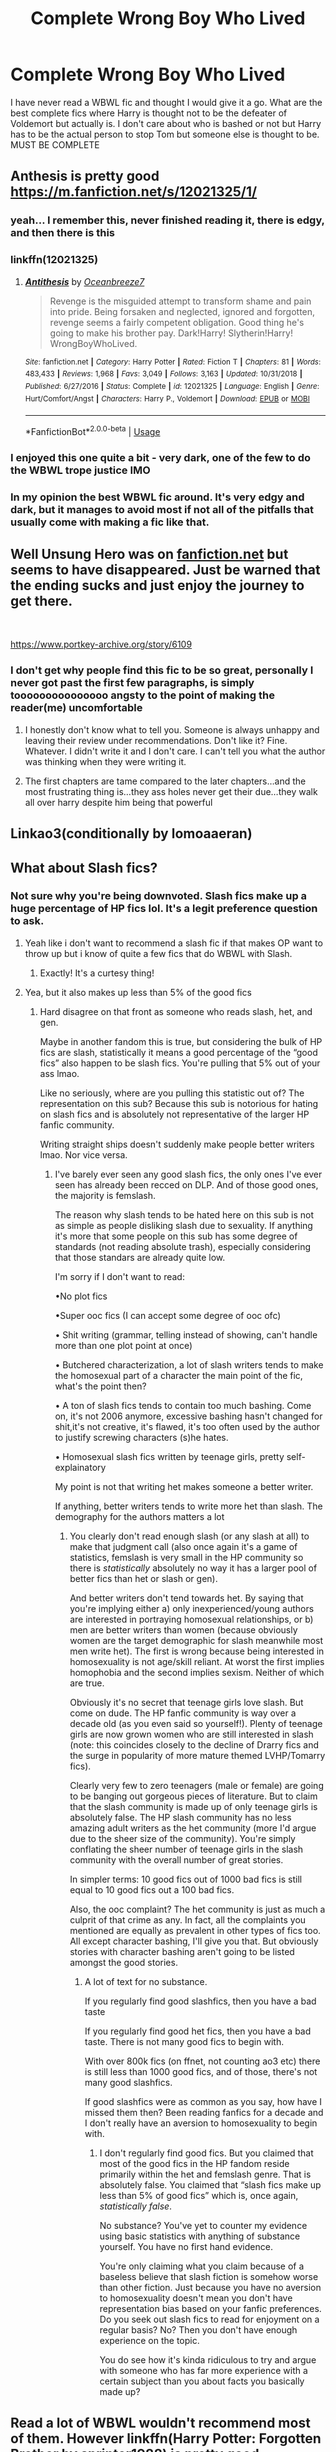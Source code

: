 #+TITLE: Complete Wrong Boy Who Lived

* Complete Wrong Boy Who Lived
:PROPERTIES:
:Author: jasoneill23
:Score: 17
:DateUnix: 1575248911.0
:DateShort: 2019-Dec-02
:FlairText: Request
:END:
I have never read a WBWL fic and thought I would give it a go. What are the best complete fics where Harry is thought not to be the defeater of Voldemort but actually is. I don't care about who is bashed or not but Harry has to be the actual person to stop Tom but someone else is thought to be. MUST BE COMPLETE


** Anthesis is pretty​ good [[https://m.fanfiction.net/s/12021325/1/]]
:PROPERTIES:
:Author: loopninenine
:Score: 9
:DateUnix: 1575253770.0
:DateShort: 2019-Dec-02
:END:

*** yeah... I remember this, never finished reading it, there is edgy, and then there is this
:PROPERTIES:
:Author: renextronex
:Score: 4
:DateUnix: 1575293932.0
:DateShort: 2019-Dec-02
:END:


*** linkffn(12021325)
:PROPERTIES:
:Author: u-useless
:Score: 2
:DateUnix: 1575269154.0
:DateShort: 2019-Dec-02
:END:

**** [[https://www.fanfiction.net/s/12021325/1/][*/Antithesis/*]] by [[https://www.fanfiction.net/u/2317158/Oceanbreeze7][/Oceanbreeze7/]]

#+begin_quote
  Revenge is the misguided attempt to transform shame and pain into pride. Being forsaken and neglected, ignored and forgotten, revenge seems a fairly competent obligation. Good thing he's going to make his brother pay. Dark!Harry! Slytherin!Harry! WrongBoyWhoLived.
#+end_quote

^{/Site/:} ^{fanfiction.net} ^{*|*} ^{/Category/:} ^{Harry} ^{Potter} ^{*|*} ^{/Rated/:} ^{Fiction} ^{T} ^{*|*} ^{/Chapters/:} ^{81} ^{*|*} ^{/Words/:} ^{483,433} ^{*|*} ^{/Reviews/:} ^{1,968} ^{*|*} ^{/Favs/:} ^{3,049} ^{*|*} ^{/Follows/:} ^{3,163} ^{*|*} ^{/Updated/:} ^{10/31/2018} ^{*|*} ^{/Published/:} ^{6/27/2016} ^{*|*} ^{/Status/:} ^{Complete} ^{*|*} ^{/id/:} ^{12021325} ^{*|*} ^{/Language/:} ^{English} ^{*|*} ^{/Genre/:} ^{Hurt/Comfort/Angst} ^{*|*} ^{/Characters/:} ^{Harry} ^{P.,} ^{Voldemort} ^{*|*} ^{/Download/:} ^{[[http://www.ff2ebook.com/old/ffn-bot/index.php?id=12021325&source=ff&filetype=epub][EPUB]]} ^{or} ^{[[http://www.ff2ebook.com/old/ffn-bot/index.php?id=12021325&source=ff&filetype=mobi][MOBI]]}

--------------

*FanfictionBot*^{2.0.0-beta} | [[https://github.com/tusing/reddit-ffn-bot/wiki/Usage][Usage]]
:PROPERTIES:
:Author: FanfictionBot
:Score: 2
:DateUnix: 1575269163.0
:DateShort: 2019-Dec-02
:END:


*** I enjoyed this one quite a bit - very dark, one of the few to do the WBWL trope justice IMO
:PROPERTIES:
:Author: dancortens
:Score: 2
:DateUnix: 1575300184.0
:DateShort: 2019-Dec-02
:END:


*** In my opinion the best WBWL fic around. It's very edgy and dark, but it manages to avoid most if not all of the pitfalls that usually come with making a fic like that.
:PROPERTIES:
:Author: Maruif
:Score: 2
:DateUnix: 1575304875.0
:DateShort: 2019-Dec-02
:END:


** Well Unsung Hero was on [[https://fanfiction.net][fanfiction.net]] but seems to have disappeared. Just be warned that the ending sucks and just enjoy the journey to get there.

​

[[https://www.portkey-archive.org/story/6109]]
:PROPERTIES:
:Author: u-useless
:Score: 3
:DateUnix: 1575269128.0
:DateShort: 2019-Dec-02
:END:

*** I don't get why people find this fic to be so great, personally I never got past the first few paragraphs, is simply tooooooooooooooo angsty to the point of making the reader(me) uncomfortable
:PROPERTIES:
:Author: renextronex
:Score: 1
:DateUnix: 1575294051.0
:DateShort: 2019-Dec-02
:END:

**** I honestly don't know what to tell you. Someone is always unhappy and leaving their review under recommendations. Don't like it? Fine. Whatever. I didn't write it and I don't care. I can't tell you what the author was thinking when they were writing it.
:PROPERTIES:
:Author: u-useless
:Score: 2
:DateUnix: 1575303090.0
:DateShort: 2019-Dec-02
:END:


**** The first chapters are tame compared to the later chapters...and the most frustrating thing is...they ass holes never get their due...they walk all over harry despite him being that powerful
:PROPERTIES:
:Author: anontarg
:Score: 1
:DateUnix: 1575294829.0
:DateShort: 2019-Dec-02
:END:


** Linkao3(conditionally by lomoaaeran)
:PROPERTIES:
:Author: LiriStorm
:Score: 2
:DateUnix: 1575253700.0
:DateShort: 2019-Dec-02
:END:


** What about Slash fics?
:PROPERTIES:
:Author: LurkingFromTheShadow
:Score: 4
:DateUnix: 1575255348.0
:DateShort: 2019-Dec-02
:END:

*** Not sure why you're being downvoted. Slash fics make up a huge percentage of HP fics lol. It's a legit preference question to ask.
:PROPERTIES:
:Author: thefirecrest
:Score: 3
:DateUnix: 1575271678.0
:DateShort: 2019-Dec-02
:END:

**** Yeah like i don't want to recommend a slash fic if that makes OP want to throw up but i know of quite a few fics that do WBWL with Slash.
:PROPERTIES:
:Author: LurkingFromTheShadow
:Score: 1
:DateUnix: 1575278300.0
:DateShort: 2019-Dec-02
:END:

***** Exactly! It's a curtesy thing!
:PROPERTIES:
:Author: thefirecrest
:Score: 1
:DateUnix: 1575608923.0
:DateShort: 2019-Dec-06
:END:


**** Yea, but it also makes up less than 5% of the good fics
:PROPERTIES:
:Author: PM_ME_Tyrande
:Score: 0
:DateUnix: 1575604301.0
:DateShort: 2019-Dec-06
:END:

***** Hard disagree on that front as someone who reads slash, het, and gen.

Maybe in another fandom this is true, but considering the bulk of HP fics are slash, statistically it means a good percentage of the “good fics” also happen to be slash fics. You're pulling that 5% out of your ass lmao.

Like no seriously, where are you pulling this statistic out of? The representation on this sub? Because this sub is notorious for hating on slash fics and is absolutely not representative of the larger HP fanfic community.

Writing straight ships doesn't suddenly make people better writers lmao. Nor vice versa.
:PROPERTIES:
:Author: thefirecrest
:Score: 2
:DateUnix: 1575608819.0
:DateShort: 2019-Dec-06
:END:

****** I've barely ever seen any good slash fics, the only ones I've ever seen has already been recced on DLP. And of those good ones, the majority is femslash.

The reason why slash tends to be hated here on this sub is not as simple as people disliking slash due to sexuality. If anything it's more that some people on this sub has some degree of standards (not reading absolute trash), especially considering that those standars are already quite low.

I'm sorry if I don't want to read:

•No plot fics

•Super ooc fics (I can accept some degree of ooc ofc)

• Shit writing (grammar, telling instead of showing, can't handle more than one plot point at once)

• Butchered characterization, a lot of slash writers tends to make the homosexual part of a character the main point of the fic, what's the point then?

• A ton of slash fics tends to contain too much bashing. Come on, it's not 2006 anymore, excessive bashing hasn't changed for shit,it's not creative, it's flawed, it's too often used by the author to justify screwing characters (s)he hates.

• Homosexual slash fics written by teenage girls, pretty self-explainatory

My point is not that writing het makes someone a better writer.

If anything, better writers tends to write more het than slash. The demography for the authors matters a lot
:PROPERTIES:
:Author: PM_ME_Tyrande
:Score: 1
:DateUnix: 1576040949.0
:DateShort: 2019-Dec-11
:END:

******* You clearly don't read enough slash (or any slash at all) to make that judgment call (also once again it's a game of statistics, femslash is very small in the HP community so there is /statistically/ absolutely no way it has a larger pool of better fics than het or slash or gen).

And better writers don't tend towards het. By saying that you're implying either a) only inexperienced/young authors are interested in portraying homosexual relationships, or b) men are better writers than women (because obviously women are the target demographic for slash meanwhile most men write het). The first is wrong because being interested in homosexuality is not age/skill reliant. At worst the first implies homophobia and the second implies sexism. Neither of which are true.

Obviously it's no secret that teenage girls love slash. But come on dude. The HP fanfic community is way over a decade old (as you even said so yourself!). Plenty of teenage girls are now grown women who are still interested in slash (note: this coincides closely to the decline of Drarry fics and the surge in popularity of more mature themed LVHP/Tomarry fics).

Clearly very few to zero teenagers (male or female) are going to be banging out gorgeous pieces of literature. But to claim that the slash community is made up of only teenage girls is absolutely false. The HP slash community has no less amazing adult writers as the het community (more I'd argue due to the sheer size of the community). You're simply conflating the sheer number of teenage girls in the slash community with the overall number of great stories.

In simpler terms: 10 good fics out of 1000 bad fics is still equal to 10 good fics out a 100 bad fics.

Also, the ooc complaint? The het community is just as much a culprit of that crime as any. In fact, all the complaints you mentioned are equally as prevalent in other types of fics too. All except character bashing, I'll give you that. But obviously stories with character bashing aren't going to be listed amongst the good stories.
:PROPERTIES:
:Author: thefirecrest
:Score: 3
:DateUnix: 1576053986.0
:DateShort: 2019-Dec-11
:END:

******** A lot of text for no substance.

If you regularly find good slashfics, then you have a bad taste

If you regularly find good het fics, then you have a bad taste. There is not many good fics to begin with.

With over 800k fics (on ffnet, not counting ao3 etc) there is still less than 1000 good fics, and of those, there's not many good slashfics.

If good slashfics were as common as you say, how have I missed them then? Been reading fanfics for a decade and I don't really have an aversion to homosexuality to begin with.
:PROPERTIES:
:Author: PM_ME_Tyrande
:Score: 1
:DateUnix: 1576684368.0
:DateShort: 2019-Dec-18
:END:

********* I don't regularly find good fics. But you claimed that most of the good fics in the HP fandom reside primarily within the het and femslash genre. That is absolutely false. You claimed that “slash fics make up less than 5% of good fics” which is, once again, /statistically false/.

No substance? You've yet to counter my evidence using basic statistics with anything of substance yourself. You have no first hand evidence.

You're only claiming what you claim because of a baseless believe that slash fiction is somehow worse than other fiction. Just because you have no aversion to homosexuality doesn't mean you don't have representation bias based on your fanfic preferences. Do you seek out slash fics to read for enjoyment on a regular basis? No? Then you don't have enough experience on the topic.

You do see how it's kinda ridiculous to try and argue with someone who has far more experience with a certain subject than you about facts you basically made up?
:PROPERTIES:
:Author: thefirecrest
:Score: 3
:DateUnix: 1576692500.0
:DateShort: 2019-Dec-18
:END:


** Read a lot of WBWL wouldn't recommend most of them. However linkffn(Harry Potter: Forgotten Brother by sprinter1988) is pretty good.
:PROPERTIES:
:Author: the__pov
:Score: 1
:DateUnix: 1575288465.0
:DateShort: 2019-Dec-02
:END:

*** linkffn(7053661)
:PROPERTIES:
:Author: machjacob51141
:Score: 1
:DateUnix: 1575308424.0
:DateShort: 2019-Dec-02
:END:

**** [[https://www.fanfiction.net/s/7053661/1/][*/Harry Potter: The Forgotten Brother/*]] by [[https://www.fanfiction.net/u/2936579/sprinter1988][/sprinter1988/]]

#+begin_quote
  For years, the world has hailed Arnold Potter as the Boy-Who-Lived. For years Arnold was said to be the one who will throw down Voldemort. But now Arnold is dead, and the world turns its attentions to Harry. Mostly H/Hr/L. Finished.
#+end_quote

^{/Site/:} ^{fanfiction.net} ^{*|*} ^{/Category/:} ^{Harry} ^{Potter} ^{*|*} ^{/Rated/:} ^{Fiction} ^{T} ^{*|*} ^{/Chapters/:} ^{30} ^{*|*} ^{/Words/:} ^{99,805} ^{*|*} ^{/Reviews/:} ^{2,163} ^{*|*} ^{/Favs/:} ^{4,690} ^{*|*} ^{/Follows/:} ^{2,792} ^{*|*} ^{/Updated/:} ^{2/14/2012} ^{*|*} ^{/Published/:} ^{6/5/2011} ^{*|*} ^{/Status/:} ^{Complete} ^{*|*} ^{/id/:} ^{7053661} ^{*|*} ^{/Language/:} ^{English} ^{*|*} ^{/Genre/:} ^{Adventure/Friendship} ^{*|*} ^{/Characters/:} ^{Harry} ^{P.,} ^{Hermione} ^{G.,} ^{Luna} ^{L.} ^{*|*} ^{/Download/:} ^{[[http://www.ff2ebook.com/old/ffn-bot/index.php?id=7053661&source=ff&filetype=epub][EPUB]]} ^{or} ^{[[http://www.ff2ebook.com/old/ffn-bot/index.php?id=7053661&source=ff&filetype=mobi][MOBI]]}

--------------

*FanfictionBot*^{2.0.0-beta} | [[https://github.com/tusing/reddit-ffn-bot/wiki/Usage][Usage]]
:PROPERTIES:
:Author: FanfictionBot
:Score: 1
:DateUnix: 1575308433.0
:DateShort: 2019-Dec-02
:END:


**** Is Fanfiction bot broken? That's several times that it has failed to link by name.
:PROPERTIES:
:Author: the__pov
:Score: 1
:DateUnix: 1575319527.0
:DateShort: 2019-Dec-03
:END:

***** Yeah I made a thread on it
:PROPERTIES:
:Author: machjacob51141
:Score: 1
:DateUnix: 1575319586.0
:DateShort: 2019-Dec-03
:END:


** I second Antithesis. And this is a unique WBWL fic: linkffn([[https://www.fanfiction.net/s/11155084]])
:PROPERTIES:
:Score: 1
:DateUnix: 1577092707.0
:DateShort: 2019-Dec-23
:END:

*** [[https://www.fanfiction.net/s/11155084/1/][*/The Trusted Hero/*]] by [[https://www.fanfiction.net/u/1201799/Blueowl][/Blueowl/]]

#+begin_quote
  This is a what-if spin-off from the fanfic 'The Hidden Hero' by Evebb, answering the question: What would have happened if Dumbledore had believed and supported Mark (aka Harry) at the end of chapter 19? Mentor!Sensible!Dumbledore Enabled!Light!Harry. Giants, Dark Arts, Ministry takeover, Horcruxes, Undesirables, Harry masquerading as a muggleborn. No Deathly Hallows, MoD, or H/G
#+end_quote

^{/Site/:} ^{fanfiction.net} ^{*|*} ^{/Category/:} ^{Harry} ^{Potter} ^{*|*} ^{/Rated/:} ^{Fiction} ^{M} ^{*|*} ^{/Chapters/:} ^{18} ^{*|*} ^{/Words/:} ^{75,159} ^{*|*} ^{/Reviews/:} ^{371} ^{*|*} ^{/Favs/:} ^{542} ^{*|*} ^{/Follows/:} ^{367} ^{*|*} ^{/Updated/:} ^{8/3/2015} ^{*|*} ^{/Published/:} ^{4/1/2015} ^{*|*} ^{/Status/:} ^{Complete} ^{*|*} ^{/id/:} ^{11155084} ^{*|*} ^{/Language/:} ^{English} ^{*|*} ^{/Genre/:} ^{Adventure} ^{*|*} ^{/Characters/:} ^{Harry} ^{P.,} ^{Albus} ^{D.} ^{*|*} ^{/Download/:} ^{[[http://www.ff2ebook.com/old/ffn-bot/index.php?id=11155084&source=ff&filetype=epub][EPUB]]} ^{or} ^{[[http://www.ff2ebook.com/old/ffn-bot/index.php?id=11155084&source=ff&filetype=mobi][MOBI]]}

--------------

*FanfictionBot*^{2.0.0-beta} | [[https://github.com/tusing/reddit-ffn-bot/wiki/Usage][Usage]]
:PROPERTIES:
:Author: FanfictionBot
:Score: 1
:DateUnix: 1577092725.0
:DateShort: 2019-Dec-23
:END:
